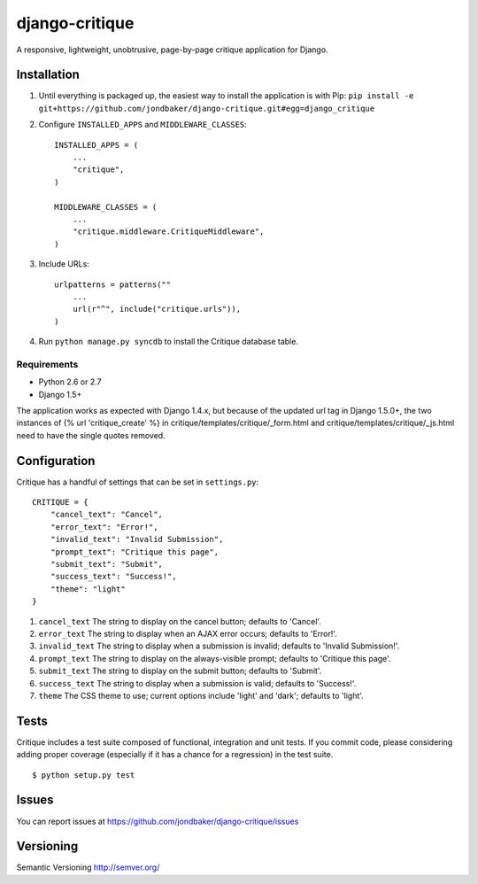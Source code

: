 ===============
django-critique
===============
.. image:: https://travis-ci.org/jondbaker/django-critique.png

A responsive, lightweight, unobtrusive, page-by-page critique application for
Django.

Installation
============
#. Until everything is packaged up, the easiest way to install the application
   is with Pip: ``pip install -e git+https://github.com/jondbaker/django-critique.git#egg=django_critique``

#. Configure ``INSTALLED_APPS`` and ``MIDDLEWARE_CLASSES``::

        INSTALLED_APPS = (
            ...
            "critique",
        )

        MIDDLEWARE_CLASSES = (
            ...
            "critique.middleware.CritiqueMiddleware",
        )

#. Include URLs::

        urlpatterns = patterns(""
            ...
            url(r"^", include("critique.urls")),
        )

#. Run ``python manage.py syncdb`` to install the Critique database table.

Requirements
------------

* Python 2.6 or 2.7
* Django 1.5+

The application works as expected with Django 1.4.x, but because of the updated
url tag in Django 1.5.0+, the two instances of {% url 'critique_create' %} in
critique/templates/critique/_form.html and critique/templates/critique/_js.html
need to have the single quotes removed.

Configuration
=============
Critique has a handful of settings that can be set in ``settings.py``::
        
        CRITIQUE = {
            "cancel_text": "Cancel",
            "error_text": "Error!",
            "invalid_text": "Invalid Submission",
            "prompt_text": "Critique this page",
            "submit_text": "Submit",
            "success_text": "Success!",
            "theme": "light"
        }

#. ``cancel_text``
   The string to display on the cancel button; defaults to 'Cancel'.

#. ``error_text``
   The string to display when an AJAX error occurs; defaults to 'Error!'.

#. ``invalid_text``
   The string to display when a submission is invalid; defaults to 'Invalid Submission!'.

#. ``prompt_text``
   The string to display on the always-visible prompt; defaults to 'Critique this page'.

#. ``submit_text``
   The string to display on the submit button; defaults to 'Submit'.

#. ``success_text``
   The string to display when a submission is valid; defaults to 'Success!'.

#. ``theme``
   The CSS theme to use; current options include 'light' and 'dark'; defaults to 'light'. 

Tests
=====
Critique includes a test suite composed of functional, integration and unit
tests. If you commit code, please considering adding proper coverage
(especially if it has a chance for a regression) in the test suite.

::

    $ python setup.py test 

Issues
======
You can report issues at https://github.com/jondbaker/django-critique/issues

Versioning
==========
Semantic Versioning http://semver.org/
